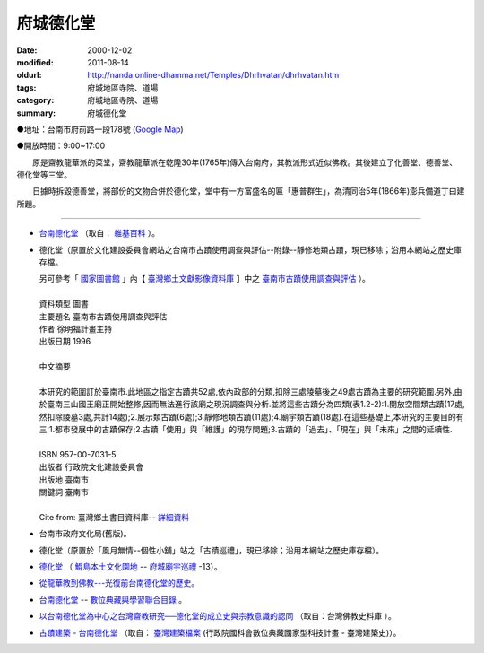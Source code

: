 府城德化堂
##########

:date: 2000-12-02
:modified: 2011-08-14
:oldurl: http://nanda.online-dhamma.net/Temples/Dhrhvatan/dhrhvatan.htm
:tags: 府城地區寺院、道場
:category: 府城地區寺院、道場
:summary: 府城德化堂

●地址：台南市府前路一段178號 (`Google Map`_)

●開放時間：9:00~17:00

　　原是齋教龍華派的菜堂，齋教龍華派在乾隆30年(1765年)傳入台南府，其教派形式近似佛教。其後建立了化善堂、德善堂、德化堂等三堂。

　　日據時拆毀德善堂，將部份的文物合併於德化堂，堂中有一方富盛名的匾「惠普群生」，為清同治5年(1866年)澎兵備道丁曰建所題。

----

- `台南德化堂`_ （取自： `維基百科`_ ）。
- 德化堂（原置於文化建設委員會網站之台南市古蹟使用調查與評估--附錄--靜修地類古蹟，現已移除；沿用本網站之歷史庫存檔。

  | 另可參考「 `國家圖書館`_ 」內【 `臺灣鄉土文獻影像資料庫`_ 】中之 `臺南市古蹟使用調查與評估`_ ）。
  | 
  | 資料類型	圖書 
  | 主要題名	臺南市古蹟使用調查與評估 
  | 作者	徐明福計畫主持 
  | 出版日期	1996 
  |
  | 中文摘要
  |
  | 本研究的範圍訂於臺南市.此地區之指定古蹟共52處,依內政部的分類,扣除三處陵墓後之49處古蹟為主要的研究範圍.另外,由於臺南三山國王廟正開始整修,因而無法進行該廟之現況調查與分析.並將這些古蹟分為四類(表1.2-2):1.開放空間類古蹟(17處,然扣除陵墓3處,共計14處);2.展示類古蹟(6處);3.靜修地類古蹟(11處);4.廟宇類古蹟(18處).在這些基礎上,本研究的主要目的有三:1.都市發展中的古蹟保存;2.古蹟「使用」與「維護」的現存問題;3.古蹟的「過去」、「現在」與「未來」之間的延續性.
  | 
  | ISBN	957-00-7031-5 
  | 出版者	行政院文化建設委員會 
  | 出版地	臺南市 
  | 關鍵詞	臺南市
  |
  | Cite from: 臺灣鄉土書目資料庫-- `詳細資料`_

- 台南市政府文化局(舊版)。
- 德化堂（原置於「風月無情--個性小舖」站之「古蹟巡禮」，現已移除；沿用本網站之歷史庫存檔）。
- `德化堂 <http://www.dang.idv.tw/temple/t13.htm>`_
  （ `鯤島本土文化園地`_ -- `府城廟宇巡禮`_ -13）。
- `從龍華教到佛教---光復前台南德化堂的歷史。 <http://ccbs.ntu.edu.tw/FULLTEXT/JR-BJ010/bj97036.htm>`_
- `台南德化堂 <http://catalog.digitalarchives.tw/item/00/2f/eb/c7.html>`__ --
  `數位典藏與學習聯合目錄`_ 。
- `以台南德化堂為中心之台灣齋教研究──德化堂的成立史與宗教意識的認同`_ （取自：台灣佛教史料庫 ）。
- `古蹟建築 - 台南德化堂`_ （取自： `臺灣建築檔案`_ (行政院國科會數位典藏國家型科技計畫 - 臺灣建築史)）。

.. _台南德化堂: http://zh.wikipedia.org/wiki/%E5%8F%B0%E5%8D%97%E5%BE%B7%E5%8C%96%E5%A0%82
.. _維基百科: http://zh.wikipedia.org/wiki/Wikipedia:%E9%A6%96%E9%A1%B5
.. _Google Map: http://maps.google.com.tw/maps/place?q=%E5%8F%B0%E5%8D%97%E5%BE%B7%E5%8C%96%E5%A0%82&hl=zh-TW&ie=UTF8&cid=7649132620236180384
.. _國家圖書館: http://www.ncl.edu.tw/
.. _臺灣鄉土文獻影像資料庫: http://localdap.ncl.edu.tw/
.. _臺南市古蹟使用調查與評估: http://localdap.ncl.edu.tw/hypage.cgi?HYPAGE=search/search_res.hpg&dtd_id=1&sysid=00000289
.. _詳細資料: http://localdoc.ncl.edu.tw/tmld/detail1.jsp?xmlid=0000726115&displayMode=detail&title=%E8%87%BA%E5%8D%97%E5%B8%82%E5%8F%A4%E8%B9%9F%E4%BD%BF%E7%94%A8%E8%AA%BF%E6%9F%A5%E8%88%87%E8%A9%95%E4%BC%B0&isBrowsing=true
.. _鯤島本土文化園地: http://www.dang.idv.tw/
.. _府城廟宇巡禮: http://www.dang.idv.tw/temple/index.htm
.. _數位典藏與學習聯合目錄: http://digitalarchives.tw/
.. _以台南德化堂為中心之台灣齋教研究──德化堂的成立史與宗教意識的認同: http://buddhistinformatics.ddbc.edu.tw/taiwanbuddhism/tb/md/md06-05.htm
.. _台灣佛教史料庫: http://buddhistinformatics.ddbc.edu.tw/taiwanbuddhism/tb/
.. _古蹟建築 - 台南德化堂: http://www.dm.ncyu.edu.tw/database/titleout_content_n.asp?ID=249&OName=%A5x%ABn%BCw%A4%C6%B0%F3&AllText=
.. _臺灣建築檔案: http://www.dm.ncyu.edu.tw/

..
  rev. 08.14 2011 
  <li><a href="http://www.cca.gov.tw/culture-net/books/70315/apx3.html">附錄--靜修地類古蹟</a>取自<a href="http://www.cca.gov.tw/culture-net/books/70315/index.html">文化建設委員會站--台南市古蹟使用調查與評估</a><p> ---Culture-apx3-7.html 

  <li><a href="http://www.tncg.gov.tw/TNCGTour/bd09.htm">台南市政府站</a><p> ---cilvil-bd09.htm 

  <li><a href="http://ymsyms.hypermart.net/2/three/3.htm">風月無情個性小舖站古蹟巡禮</a><p>  -- 3.htm ---

  <li><a href="http://cmp.nkhc.edu.tw/homepage/teacher/t0015/temple/t13.htm">府城廟宇巡禮-13</a>取自<a href="http://cmp.nkhc.edu.tw/homepage/teacher/t0015/">鯤島本土文化園地-- </a>(引自高雄餐旅校園資訊網站)<p> --- kun-island-dhrhv.htm ---


  89('00)/12/02 created

